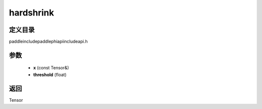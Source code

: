 .. _cn_api_paddle_experimental_hardshrink:

hardshrink
-------------------------------

.. cpp:function:: Tensor hardshrink ( const Tensor & x , float threshold = 0.5 ) ;



定义目录
:::::::::::::::::::::
paddle\include\paddle\phi\api\include\api.h

参数
:::::::::::::::::::::
	- **x** (const Tensor&)
	- **threshold** (float)

返回
:::::::::::::::::::::
Tensor
